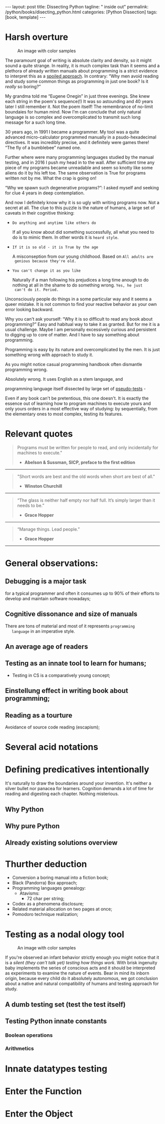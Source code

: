 #+BEGIN_EXPORT html
---
layout: post
title: Dissecting Python
tagline: " inside out"
permalink: /python/books/disecting_python.html
categories: [Python Dissection]
tags: [book, template]
---
#+END_EXPORT

#+STARTUP: showall
#+OPTIONS: tags:nil num:nil \n:nil @:t ::t |:t ^:{} _:{} *:t
#+TOC: headlines 2
#+PROPERTY:header-args :results output :exports both :eval no-export

* Gestation                                                        :noexport:

** TODO Primary material gathering;

*** Books

    - "Learning Python" & "Python Pocket Reference" by Mark Lutz
    - 

*** DONE Quotes

    - "Programs must be written for people to read, and only incidentally  
     for machines to execute."

     Abelson & Sussman, SICP, preface to the first edition

    - "Short words are best and the old words when short are best of all."

      Winston Churchill

    - “The glass is neither half empty nor half full. It’s simply
      larger than it needs to be.”

      Grace Hopper

    - “Manage things. Lead people.”

      Grace Hopper

*** TODO Snippets
    - Docs about testing;
    - Docs about working with source code in Babel;

*** TODO Thoughts

**** Footnotes with new words meaning

**** __main__ in thef footer

     as a sign of uncompetence - run a =Python= program in your
     terminal doesn't seem a good idea. At all. 

     Why computer programming is a such tough task for humans? There
     are several plain predicatives to deem that is just overthinked.

**** 5 basic concepts of any programming language:

     - Variables;
     - Data structures;
     - Control structures;
     - Syntax;
     - Tools;


     
**** Major paradigms of programming:

     - Imperative;
     - Logical;
     - Functional;
     - Object-oriented;

       

     So, at the first glance all these concepts seem clear, dense and
     terse.

**** Wrong approach in studying

     Let's make a brisk glance on the history of programming
     languages. In the most cases it would shade the light on
     question: “How does it ever happen?”

     It is not secret that coding and computing by electronic
     macnihens is a relatevely fossil lore for humans. I suppose it
     was 1940s as an early begining. It was a straightforward coding
     due to absence of high-level programming languages.


     In 1950s Grace Hopper achived success and implement on practive
     her idea of compilation human-written programs into
     machine-readable set of precise instructions. The gestation of
     high-level programming languges started.
     
     The plehora of new and modern human-readable hight-level
     programming languages was announced in 1970s due to widely
     spreaded idea to compile the programm into the source code
     (mostly unreadable by humans).
     
**** Separate folder with tests

     It will serve as an yeast for your further usage as a backbone
     for Python development
    
    
** Indexing as an ordered sequence;

** Wrapping and extension.


* Harsh overture

      #+CAPTION: An image with color samples
      #+ATTR_HTML: :alt four figures image :title Color test :align right
      [[http://0--key.github.io/assets/img/color_test.png]]

  The paramount goal of writing is absolute clarity and density, so it
  might sound a quite strange. In reality, it is much complex task
  than it seems and a plethora of already written manuals about
  programming is a strict evidence to interpret this as a _spoiled
  approach_. In contrary: “Why men avoid reading and study some common
  things as programming in just one book? Is it /really/ so boring?”

  My grandma told me “Eugene Onegin” in just three evenings. She knew
  each string in the poem's sequence(!) It was so astounding and 40
  years later I still remember it. Not the poem itself! The
  remembrance of no-limit boundaies for human mind. Now I'm can
  conclude that only natural language is so complex and
  overcomplicated to transmit such long message for a such long time.

  30 years ago, in 1991 I became a programmer. My tool was a quite
  advanced micro-calculator programmed manually in a psudo-hexadecimal
  directives. It was incredibly precise, and it definitely were games
  there! “The fly of a bumblebee” named one.

  Further where were many programming languages studied by the manual
  testing, and in 2016 I push my head in to the wall. After sufficient
  time any piece of my programs became unreadable and seem so knotty
  like some aliens do it by his left toe. The same observation is True
  for programs written not by me. What the crap is going on!

  “Why we spawn such degenerative programs?”: I asked myself and seeking
  for clue 4 years in deep contemplation.

  And now I definitely know why it is so ugly with writing programs
  now. Not a secret at all. The clue to this puzzle is the nature of
  humans, a large set of caveats in their cognitive thinking:

  - =Do anything and anytime like others do=

    If all you know about did something successfully, all what you
    need to do is to mimic them. In other words it is ~heard style~.

  - =If it is so old - it is True by the age=

    A misconseption from our young childhood. Based on ~All adults are
    genious because they're old.~

  - =You can't change it as you like=

    Naturally if a man following his prejudices a long time anough to
    do nothing at all in the shame to do something wrong. ~Yes, he just
    can't do it. Period.~
  

  Unconsciously people do things in a some particular way
  and it seems a queer mistake. It is not common to find your reactive
  behavior as your own error looking backward.

  Why you can't ask yourself: “Why it is so difficult to read any book
  about programming?” Easy and habitual way to take it as granted. But
  for me it is a usual challenge. Maybe I am personally excessively
  curious and persistent to digging up to core of matter. And I have
  to say something about programming.

  Programming is easy by its nature and overcomplicated by the men. It is
  just something wrong with approach to study it.

  As you might notice casual programming handbook often dismantle
  programming wrong.

  Absolutely wrong. It uses English as a stem language, and

  programming language itself dissected by large set of
  _pseudo-tests_ -

  Even if any book can't be pretentious, this one doesn't. It is
  exactly the essence out of learning how to program machines to
  execute yours and only yours orders in a most effective way of
  studying: by sequentially, from the elementary ones to most complex,
  testing its features.
	  

* Relevant quotes
    #+BEGIN_QUOTE
    Programs must be written for people to read, and only incidentally
    for machines to execute."

   - *Abelson & Sussman, SICP, preface to the first edition*
   #+END_QUOTE

   -----
   #+BEGIN_QUOTE
    "Short words are best and the old words when short are best of
      all."

   - *Winston Churchill*
   #+END_QUOTE

   -----

    #+BEGIN_QUOTE
    “The glass is neither half empty nor half full. It’s simply larger
      than it needs to be.”

   - *Grace Hopper*
   #+END_QUOTE

   -----

   #+BEGIN_QUOTE
    “Manage things. Lead people.”

   - *Grace Hopper*
   #+END_QUOTE

   -----


* General observations:
     

** Debugging is a major task


   for a typical programmer and often it consumes up to 90% of their
   efforts to develop and maintain software nowadays;


** Cognitive dissonance and size of manuals

   There are tons of material and most of it represents ~programming
   language~ in an imperative style.


** An average age of readers

   
** Testing as an innate tool to learn for humans;
   - Testing in CS is a comparatively young concept;


** Einstellung effect in writing book about programming;


** Reading as a tourture 

   Avoidance of source code reading (escapism);


* Several acid notations


* Defining predicatives intentionally

It's naturally to draw the boundaries around your invention. It's
neither a silver bullet nor panacea for learners. Cognition demands a
lot of time for reading and digesting each chapter. Nothing
misterious.


** Why Python

** Why pure Python

** Already existing solutions overview


* Thurther deduction

  - Conversion a boring manual into a fiction book;
  - Black (Pandorra) Box approach;
  - Programming languages genealogy:
    + Atavisms:
      + 72 char per string;
  - Codex as a phenomena disclosure;
  - Related material allocation on two pages at once;
  - Pomodoro technique realization;


* Testing as a nodal ology tool

      #+CAPTION: An image with color samples
      #+ATTR_HTML: :alt An infant :title Infant building a tower
      [[http://0--key.github.io/assets/img/pydes/infant-building-a-tower.jpeg]]

If you're observed an infant behavior strictly enough you might
notice that it is a /silent (they can't talk yet) testing how things
work/. With brisk ingenuity baby implements the series of conscious acts
and it should be interpreted as experiments to examine the nature of
events. Bear in mind its inborn origin, because every child do it
absolutely autonomous, we got conclusion about a native and natural
compatibility of humans and testing approach for study.


** A dumb testing set (test the test itself)


** Testing Python innate constants

*** Boolean operations

*** Arithmetics


* Innate datatypes testing


* Enter the Function


* Enter the Object
